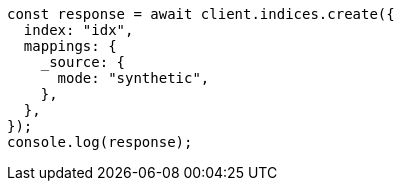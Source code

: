 // This file is autogenerated, DO NOT EDIT
// Use `node scripts/generate-docs-examples.js` to generate the docs examples

[source, js]
----
const response = await client.indices.create({
  index: "idx",
  mappings: {
    _source: {
      mode: "synthetic",
    },
  },
});
console.log(response);
----
